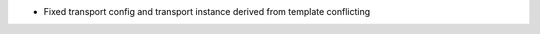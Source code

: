 .. news-prs: 4058
.. news-push: Fixes
- Fixed transport config and transport instance derived from template conflicting
.. news-pop

